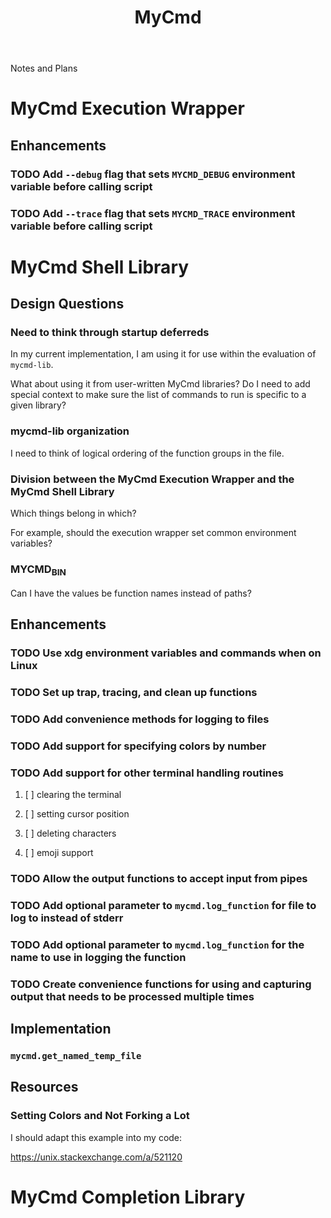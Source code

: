 #+TITLE: MyCmd

Notes and Plans

* MyCmd Execution Wrapper
** Enhancements
*** TODO Add =--debug= flag that sets =MYCMD_DEBUG= environment variable before calling script
*** TODO Add =--trace= flag that sets =MYCMD_TRACE= environment variable before calling script

* MyCmd Shell Library
** Design Questions
*** Need to think through startup deferreds
In my current implementation, I am using it for use within the evaluation of =mycmd-lib=.

What about using it from user-written MyCmd libraries? Do I need to add special
context to make sure the list of commands to run is specific to a given library?

*** mycmd-lib organization
I need to think of logical ordering of the function groups in the file.

*** Division between the MyCmd Execution Wrapper and the MyCmd Shell Library
Which things belong in which?

For example, should the execution wrapper set common environment variables?

*** MYCMD_BIN
Can I have the values be function names instead of paths?

** Enhancements
*** TODO Use xdg environment variables and commands when on Linux
*** TODO Set up trap, tracing, and clean up functions
*** TODO Add convenience methods for logging to files
*** TODO Add support for specifying colors by number
*** TODO Add support for other terminal handling routines
**** [ ] clearing the terminal
**** [ ] setting cursor position
**** [ ] deleting characters
**** [ ] emoji support
*** TODO Allow the output functions to accept input from pipes
*** TODO Add optional parameter to =mycmd.log_function= for file to log to instead of stderr
*** TODO Add optional parameter to =mycmd.log_function= for the name to use in logging the function
*** TODO Create convenience functions for using and capturing output that needs to be processed multiple times

** Implementation
*** =mycmd.get_named_temp_file=

** Resources
*** Setting Colors and Not Forking a Lot

I should adapt this example into my code:

https://unix.stackexchange.com/a/521120


* MyCmd Completion Library
